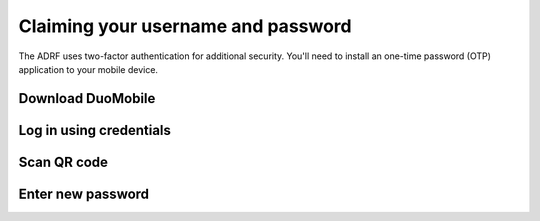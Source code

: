 Claiming your username and password
===================================

The ADRF uses two-factor authentication for additional security.
You'll need to install an one-time password (OTP) application to your mobile
device.

Download DuoMobile
^^^^^^^^^^^^^^^^^^

Log in using credentials
^^^^^^^^^^^^^^^^^^^^^^^^

Scan QR code
^^^^^^^^^^^^

Enter new password
^^^^^^^^^^^^^^^^^^
